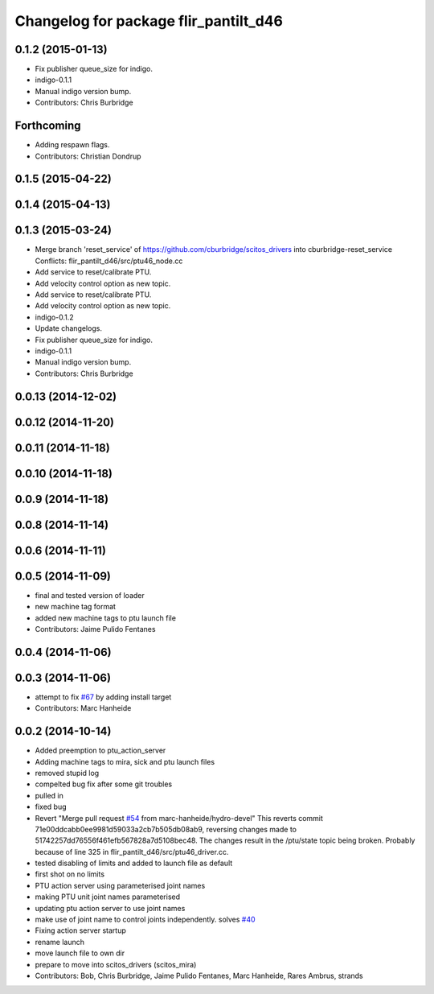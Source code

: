 ^^^^^^^^^^^^^^^^^^^^^^^^^^^^^^^^^^^^^^
Changelog for package flir_pantilt_d46
^^^^^^^^^^^^^^^^^^^^^^^^^^^^^^^^^^^^^^

0.1.2 (2015-01-13)
------------------
* Fix publisher queue_size for indigo.
* indigo-0.1.1
* Manual indigo version bump.
* Contributors: Chris Burbridge

Forthcoming
-----------
* Adding respawn flags.
* Contributors: Christian Dondrup

0.1.5 (2015-04-22)
------------------

0.1.4 (2015-04-13)
------------------

0.1.3 (2015-03-24)
------------------
* Merge branch 'reset_service' of https://github.com/cburbridge/scitos_drivers into cburbridge-reset_service
  Conflicts:
  flir_pantilt_d46/src/ptu46_node.cc
* Add service to reset/calibrate PTU.
* Add velocity control option as new topic.
* Add service to reset/calibrate PTU.
* Add velocity control option as new topic.
* indigo-0.1.2
* Update changelogs.
* Fix publisher queue_size for indigo.
* indigo-0.1.1
* Manual indigo version bump.
* Contributors: Chris Burbridge

0.0.13 (2014-12-02)
-------------------

0.0.12 (2014-11-20)
-------------------

0.0.11 (2014-11-18)
-------------------

0.0.10 (2014-11-18)
-------------------

0.0.9 (2014-11-18)
------------------

0.0.8 (2014-11-14)
------------------

0.0.6 (2014-11-11)
------------------

0.0.5 (2014-11-09)
------------------
* final and tested version of loader
* new machine tag format
* added new machine tags to ptu launch file
* Contributors: Jaime Pulido Fentanes

0.0.4 (2014-11-06)
------------------

0.0.3 (2014-11-06)
------------------
* attempt to fix `#67 <https://github.com/strands-project/scitos_drivers/issues/67>`_ by adding install target
* Contributors: Marc Hanheide

0.0.2 (2014-10-14)
------------------
* Added preemption to ptu_action_server
* Adding machine tags to mira, sick and ptu launch files
* removed stupid log
* compelted bug fix after some git troubles
* pulled in
* fixed bug
* Revert "Merge pull request `#54 <https://github.com/strands-project/scitos_drivers/issues/54>`_ from marc-hanheide/hydro-devel"
  This reverts commit 71e00ddcabb0ee9981d59033a2cb7b505db08ab9, reversing
  changes made to 51742257dd76556f461efb567828a7d5108bec48. The changes result in
  the /ptu/state topic being broken. Probably because of line 325 in
  flir_pantilt_d46/src/ptu46_driver.cc.
* tested disabling of limits and added to launch file as default
* first shot on no limits
* PTU action server using parameterised joint names
* making PTU unit joint names parameterised
* updating ptu action server to use joint names
* make use of joint name to control joints independently. solves `#40 <https://github.com/strands-project/scitos_drivers/issues/40>`_
* Fixing action server startup
* rename launch
* move launch file to own dir
* prepare to move into scitos_drivers (scitos_mira)
* Contributors: Bob, Chris Burbridge, Jaime Pulido Fentanes, Marc Hanheide, Rares Ambrus, strands
